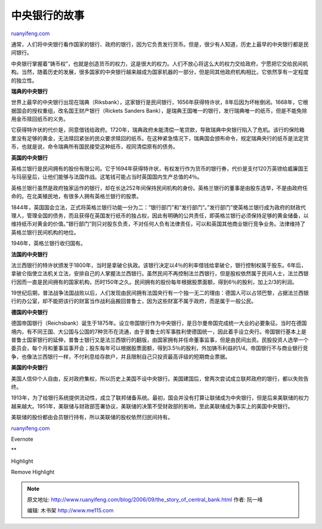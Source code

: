 .. _200609_the_story_of_central_bank:

中央银行的故事
=================================

`ruanyifeng.com <http://www.ruanyifeng.com/blog/2006/09/the_story_of_central_bank.html>`__

通常，人们将中央银行看作国家的银行、政府的银行，因为它负责发行货币。但是，很少有人知道，历史上最早的中央银行都是民间银行。

中央银行掌握着”铸币权”，也就是创造货币的权力，这是很大的权力。人们不放心将这么大的权力交给政府，宁愿把它交给民间机构。当然，随着历史的发展，很多国家的中央银行越来越成为国家机器的一部分，但是同其他政府机构相比，它依然享有一定程度的独立性。

**瑞典的中央银行**

世界上最早的中央银行出现在瑞典（Riksbank），这家银行是民间银行，1656年获得特许状，8年后因为坏帐倒闭。1668年，它根据国会的授权重组，改名国王财产银行（Rickets
Sanders
Bank），是瑞典王国唯一的银行，发行瑞典唯一的纸币，但是不能免除用金币赎回纸币的义务。

它获得特许状的代价是，同意借钱给政府。1720年，瑞典政府未能清偿一笔贷款，导致瑞典中央银行陷入了危机。该行的保险箱里没有足够的黄金，无法赎回紧张的民众要求赎回的纸币。在这种紧急情况下，瑞典国会颁布命令，规定瑞典央行的纸币是法定货币，也就是说，命令瑞典所有国民接受这种纸币，视同清偿原有的债务。

**英国的中央银行**

英格兰银行是民间拥有的股份有限公司。它于1694年获得特许状，有权发行作为货币的银行券，代价是支付120万英镑给威廉国王与玛丽皇后，让他们能够与法国作战。这笔钱可能占当时英国国内生产总值的4％。

英格兰银行虽然是政府独家运作的银行，却在长达252年间保持民间机构的身份。英格兰银行的董事是由股东选举，不是由政府任命的。在北美殖民地，有很多人拥有英格兰银行的股票。

1844年，英国国会立法，正式将英格兰银行功能一分为二：”银行部门”和”发行部门”。”发行部门”使英格兰银行成为政府的财政代理人，管理全国的债务，而且获得在英国发行纸币的独占权，因此有明确的公共责任，即英格兰银行必须保持足够的黄金储备，以维持纸币对黄金的价值。”银行部门”则只对股东负责，不对任何人负有法律责任，可以和英国其他商业银行竞争业务。法律维持了英格兰银行民间机构的地位。

1946年，英格兰银行收归国有。

**法国的中央银行**

法兰西银行的特许状颁发于1800年，当时是拿破仑执政。该银行决定以4％的利率借钱给拿破仑，银行控制权属于股东。6年后，拿破仑指使立法机关立法，安排自己的人掌握法兰西银行。虽然民间不再控制法兰西银行，但是股权依然属于民间人士，法兰西银行因而一直是民间拥有的国家机构，历时150年之久。民间拥有的股份每年根据股票面额，得到6％的股利，加上2/3的利润。

19世纪后期，普法战争法国战败以后，人们发现由民间拥有法国央行有一个独一无二的理由：德国人可以占领巴黎，占据法兰西银行的办公室，却不能把该行的财富当作战利品搬回普鲁士，因为这些财富不属于政府，而是属于一般公民。

**德国的中央银行**

德国帝国银行（Reichsbank）诞生于1875年。设立帝国银行作为中央银行，是日尔曼帝国完成统一大业的必要象征。当时在德国境内，有不同王国、大公国与公国的7种货币在流通，由于普鲁士的军事胜利使德国统一，因此着手设立央行。帝国银行基本上是普鲁士国家银行的延伸，普鲁士银行又是法兰西银行的翻版，由国家拥有并任命董事监事，但是由民间出资。民股投资人选举一个委员会，每个月和董事监事开会；股东每年可以根据股票面额，得到3.5％的股利，外加铸币利益的1/4。帝国银行不与商业银行竞争，也像法兰西银行一样，不付利息给存款户，并且限制自己只投资最高评级的短期商业票据。

**美国的中央银行**

美国人信仰个人自由，反对政府集权，所以历史上美国不设中央银行。美国建国后，曾两次尝试成立联邦政府的银行，都以失败告终。

1913年，为了给银行系统提供流动性，成立了联邦储备系统。最初，国会并没有打算让联储成为中央银行，但是后来美联储的权力越来越大。1951年，美联储与财政部签署协议，美联储的决策不受财政部的影响，至此美联储成为事实上的美国中央银行。

美联储的股份都由会员银行持有，所以美联储的股权依然归民间持有。

`ruanyifeng.com <http://www.ruanyifeng.com/blog/2006/09/the_story_of_central_bank.html>`__

Evernote

**

Highlight

Remove Highlight

.. note::
    原文地址: http://www.ruanyifeng.com/blog/2006/09/the_story_of_central_bank.html 
    作者: 阮一峰 

    编辑: 木书架 http://www.me115.com
